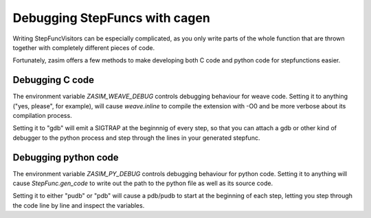 .. _tutorial_debug_cagen:

Debugging StepFuncs with cagen
==============================

Writing StepFuncVisitors can be especially complicated, as you only write parts
of the whole function that are thrown together with completely different pieces
of code.

Fortunately, zasim offers a few methods to make developing both C code and
python code for stepfunctions easier.


Debugging C code
----------------

The environment variable `ZASIM_WEAVE_DEBUG` controls debugging behaviour for
weave code. Setting it to anything ("yes, please", for example), will cause
`weave.inline` to compile the extension with -O0 and be more verbose about
its compilation process.

Setting it to "gdb" will emit a SIGTRAP at the beginnnig of every step, so that
you can attach a gdb or other kind of debugger to the python process and step
through the lines in your generated stepfunc.


Debugging python code
---------------------

The environment variable `ZASIM_PY_DEBUG` controls debugging behaviour for python
code. Setting it to anything will cause `StepFunc.gen_code` to write out the path
to the python file as well as its source code.

Setting it to either "pudb" or "pdb" will cause a pdb/pudb to start at the
beginning of each step, letting you step through the code line by line and inspect
the variables.

